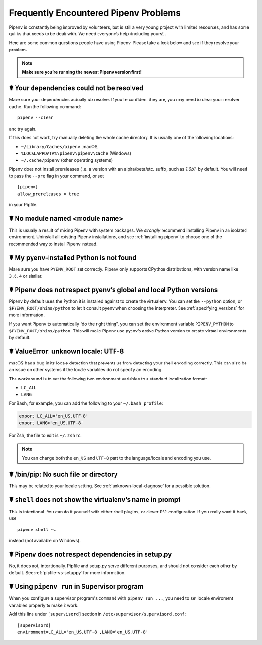 .. _diagnose:

Frequently Encountered Pipenv Problems
======================================

Pipenv is constantly being improved by volunteers, but is still a very young
project with limited resources, and has some quirks that needs to be dealt
with. We need everyone’s help (including yours!).

Here are some common questions people have using Pipenv. Please take a look
below and see if they resolve your problem.

.. Note:: **Make sure you’re running the newest Pipenv version first!**

☤ Your dependencies could not be resolved
-----------------------------------------

Make sure your dependencies actually *do* resolve. If you’re confident they
are, you may need to clear your resolver cache. Run the following command::

    pipenv --clear

and try again.

If this does not work, try manually deleting the whole cache directory. It is
usually one of the following locations:

* ``~/Library/Caches/pipenv`` (macOS)
* ``%LOCALAPPDATA%\pipenv\pipenv\Cache`` (Windows)
* ``~/.cache/pipenv`` (other operating systems)

Pipenv does not install prereleases (i.e. a version with an alpha/beta/etc.
suffix, such as *1.0b1*) by default. You will need to pass the ``--pre`` flag
in your command, or set

::

    [pipenv]
    allow_prereleases = true

in your Pipfile.

☤ No module named <module name>
---------------------------------

This is usually a result of mixing Pipenv with system packages. We *strongly*
recommend installing Pipenv in an isolated environment. Uninstall all existing
Pipenv installations, and see :ref:`installing-pipenv` to choose one of the
recommended way to install Pipenv instead.

☤ My pyenv-installed Python is not found
----------------------------------------

Make sure you have ``PYENV_ROOT`` set correctly. Pipenv only supports CPython
distributions, with version name like ``3.6.4`` or similar.

☤ Pipenv does not respect pyenv’s global and local Python versions
------------------------------------------------------------------

Pipenv by default uses the Python it is installed against to create the
virtualenv. You can set the ``--python`` option, or
``$PYENV_ROOT/shims/python`` to let it consult pyenv when choosing the
interpreter. See :ref:`specifying_versions` for more information.

If you want Pipenv to automatically “do the right thing”, you can set the
environment variable ``PIPENV_PYTHON`` to ``$PYENV_ROOT/shims/python``. This
will make Pipenv use pyenv’s active Python version to create virtual
environments by default.

.. _unknown-local-diagnose:

☤ ValueError: unknown locale: UTF-8
-----------------------------------

macOS has a bug in its locale detection that prevents us from detecting your
shell encoding correctly. This can also be an issue on other systems if the
locale variables do not specify an encoding.

The workaround is to set the following two environment variables to a standard
localization format:

* ``LC_ALL``
* ``LANG``

For Bash, for example, you can add the following to your ``~/.bash_profile``:

.. code-block:: bash

    export LC_ALL='en_US.UTF-8'
    export LANG='en_US.UTF-8'

For Zsh, the file to edit is ``~/.zshrc``.

.. Note:: You can change both the ``en_US`` and ``UTF-8`` part to the
          language/locale and encoding you use.

☤ /bin/pip: No such file or directory
-------------------------------------

This may be related to your locale setting. See :ref:`unknown-local-diagnose`
for a possible solution.


☤ ``shell`` does not show the virtualenv’s name in prompt
---------------------------------------------------------

This is intentional. You can do it yourself with either shell plugins, or
clever ``PS1`` configuration. If you really want it back, use

::

    pipenv shell -c

instead (not available on Windows).

☤ Pipenv does not respect dependencies in setup.py
--------------------------------------------------

No, it does not, intentionally. Pipfile and setup.py serve different purposes,
and should not consider each other by default. See :ref:`pipfile-vs-setuppy`
for more information.

☤ Using ``pipenv run`` in Supervisor program
---------------------------------------------

When you configure a supervisor program's ``command`` with ``pipenv run ...``, you
need to set locale enviroment variables properly to make it work.

Add this line under ``[supervisord]`` section in ``/etc/supervisor/supervisord.conf``::

    [supervisord]
    environment=LC_ALL='en_US.UTF-8',LANG='en_US.UTF-8'
